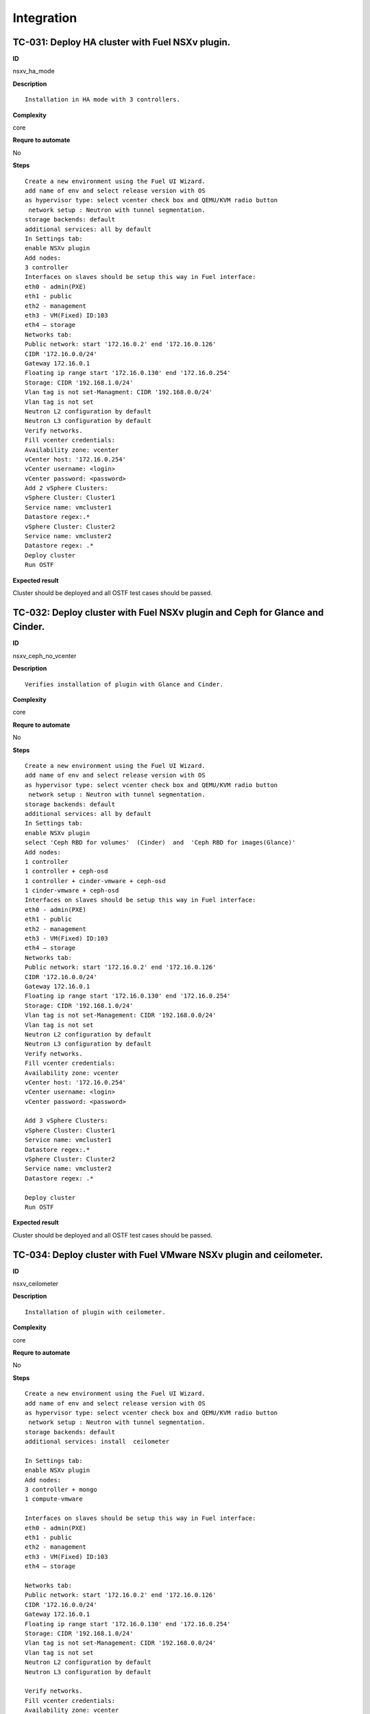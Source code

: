 Integration
===========

TC-031: Deploy HA cluster with Fuel NSXv plugin.
-------------------------------------------------

**ID**

nsxv_ha_mode

**Description**
::

 Installation in HA mode with 3 controllers.

**Complexity**

core

**Requre to automate**

No

**Steps**
::

 Create a new environment using the Fuel UI Wizard.
 add name of env and select release version with OS
 as hypervisor type: select vcenter check box and QEMU/KVM radio button
  network setup : Neutron with tunnel segmentation.
 storage backends: default
 additional services: all by default
 In Settings tab:
 enable NSXv plugin
 Add nodes:
 3 controller
 Interfaces on slaves should be setup this way in Fuel interface:
 eth0 - admin(PXE)
 eth1 - public
 eth2 - management
 eth3 - VM(Fixed) ID:103
 eth4 – storage
 Networks tab:
 Public network: start '172.16.0.2' end '172.16.0.126'
 CIDR '172.16.0.0/24'
 Gateway 172.16.0.1
 Floating ip range start '172.16.0.130' end '172.16.0.254'
 Storage: CIDR '192.168.1.0/24'
 Vlan tag is not set-Managment: CIDR '192.168.0.0/24'
 Vlan tag is not set
 Neutron L2 configuration by default
 Neutron L3 configuration by default
 Verify networks.
 Fill vcenter credentials:
 Availability zone: vcenter
 vCenter host: '172.16.0.254'
 vCenter username: <login>
 vCenter password: <password>
 Add 2 vSphere Clusters:
 vSphere Cluster: Cluster1
 Service name: vmcluster1
 Datastore regex:.*
 vSphere Cluster: Cluster2
 Service name: vmcluster2
 Datastore regex: .*
 Deploy cluster
 Run OSTF

**Expected result**

Cluster should be deployed and all OSTF test cases should be passed.


TC-032: Deploy cluster with Fuel NSXv plugin and Ceph for Glance and Cinder.
-----------------------------------------------------------------------------

**ID**

nsxv_ceph_no_vcenter

**Description**
::

 Verifies installation of plugin with Glance and Cinder.

**Complexity**

core

**Requre to automate**

No

**Steps**
::

 Create a new environment using the Fuel UI Wizard.
 add name of env and select release version with OS
 as hypervisor type: select vcenter check box and QEMU/KVM radio button
  network setup : Neutron with tunnel segmentation.
 storage backends: default
 additional services: all by default
 In Settings tab:
 enable NSXv plugin
 select 'Ceph RBD for volumes'  (Cinder)  and  'Ceph RBD for images(Glance)'
 Add nodes:
 1 controller
 1 controller + ceph-osd
 1 controller + cinder-vmware + ceph-osd
 1 cinder-vmware + ceph-osd
 Interfaces on slaves should be setup this way in Fuel interface:
 eth0 - admin(PXE)
 eth1 - public
 eth2 - management
 eth3 - VM(Fixed) ID:103
 eth4 – storage
 Networks tab:
 Public network: start '172.16.0.2' end '172.16.0.126'
 CIDR '172.16.0.0/24'
 Gateway 172.16.0.1
 Floating ip range start '172.16.0.130' end '172.16.0.254'
 Storage: CIDR '192.168.1.0/24'
 Vlan tag is not set-Management: CIDR '192.168.0.0/24'
 Vlan tag is not set
 Neutron L2 configuration by default
 Neutron L3 configuration by default
 Verify networks.
 Fill vcenter credentials:
 Availability zone: vcenter
 vCenter host: '172.16.0.254'
 vCenter username: <login>
 vCenter password: <password>

 Add 3 vSphere Clusters:
 vSphere Cluster: Cluster1
 Service name: vmcluster1
 Datastore regex:.*
 vSphere Cluster: Cluster2
 Service name: vmcluster2
 Datastore regex: .*

 Deploy cluster
 Run OSTF

**Expected result**

Cluster should be deployed and all OSTF test cases should be passed.

TC-034: Deploy cluster with Fuel VMware NSXv plugin and ceilometer.
--------------------------------------------------------------------

**ID**

nsxv_ceilometer

**Description**
::

 Installation of plugin with ceilometer.

**Complexity**

core

**Requre to automate**

No

**Steps**
::

 Create a new environment using the Fuel UI Wizard.
 add name of env and select release version with OS
 as hypervisor type: select vcenter check box and QEMU/KVM radio button
  network setup : Neutron with tunnel segmentation.
 storage backends: default
 additional services: install  ceilometer

 In Settings tab:
 enable NSXv plugin
 Add nodes:
 3 controller + mongo
 1 compute-vmware

 Interfaces on slaves should be setup this way in Fuel interface:
 eth0 - admin(PXE)
 eth1 - public
 eth2 - management
 eth3 - VM(Fixed) ID:103
 eth4 – storage

 Networks tab:
 Public network: start '172.16.0.2' end '172.16.0.126'
 CIDR '172.16.0.0/24'
 Gateway 172.16.0.1
 Floating ip range start '172.16.0.130' end '172.16.0.254'
 Storage: CIDR '192.168.1.0/24'
 Vlan tag is not set-Management: CIDR '192.168.0.0/24'
 Vlan tag is not set
 Neutron L2 configuration by default
 Neutron L3 configuration by default

 Verify networks.
 Fill vcenter credentials:
 Availability zone: vcenter
 vCenter host: '172.16.0.254'
 vCenter username: <login>
 vCenter password: <password>

 Add 1 vSphere Clusters:
 vSphere Cluster: Cluster1
 Service name: vmcluster1
 Datastore regex:.*

 Deploy cluster
 Run OSTF.

**Expected result**

Cluster should be deployed and all OSTF test cases should be passed.

TC-035: Deploy cluster with Fuel VMware NSXv plugin, Ceph for Cinder and VMware datastore backend for Glance.
-------------------------------------------------------------------------------------------------------------

**ID**

nsxv_ceph

**Description**
::

 Verifies installation of plugin for vcenter with Glance and Cinder.

**Complexity**

core

**Requre to automate**

No

**Steps**
::

 Create a new environment using the Fuel UI Wizard.
 add name of env and select release version with OS
 as hypervisor type: select vcenter check box and QEMU/KVM radio button
  network setup : Neutron with tunnel segmentation.
 storage backends: default
 additional services: default

 In Settings tab:
 enable NSXv plugin
 select 'Ceph RBD for volumes' (Cinder) and 'Vmware Datastore for images(Glance)'

 Add nodes:
 3 controller + ceph-osd
 2 cinder-vmware

 Interfaces on slaves should be setup this way in Fuel interface:
 eth0 - admin(PXE)
 eth1 - public
 eth2 - management
 eth3 - VM(Fixed) ID:103
 eth4 – storage

 Networks tab:
 Public network: start '172.16.0.2' end '172.16.0.126'
 CIDR '172.16.0.0/24'
 Gateway 172.16.0.1
 Floating ip range start '172.16.0.130' end '172.16.0.254'
 Storage: CIDR '192.168.1.0/24'
 Vlan tag is not set-Management: CIDR '192.168.0.0/24'
 Vlan tag is not set
 Neutron L2 configuration by default
 Neutron L3 configuration by default

 Verify networks.

 Fill vcenter credentials:
 Availability zone: vcenter
 vCenter host: '172.16.0.254'
 vCenter username: <login>
 vCenter password: <password>
 Add 2 vSphere Clusters:
 vSphere Cluster: Cluster1
 Service name: vmcluster1
 Datastore regex:.*
 vSphere Cluster: Cluster2
 Service name: vmcluster2
 Datastore regex: .*
 Deploy cluster
 Run OSTF

**Expected result**

Cluster should be deployed and all OSTF test cases should be passed.
